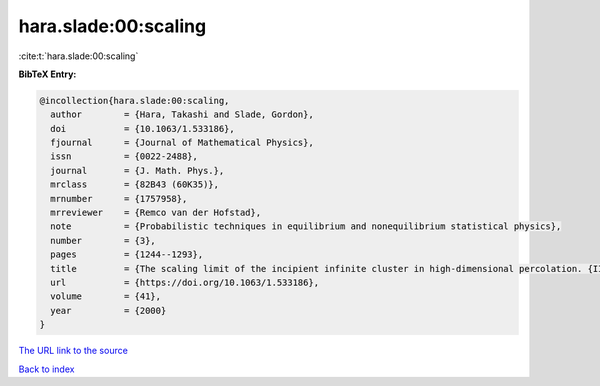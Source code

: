 hara.slade:00:scaling
=====================

:cite:t:`hara.slade:00:scaling`

**BibTeX Entry:**

.. code-block:: bibtex

   @incollection{hara.slade:00:scaling,
     author        = {Hara, Takashi and Slade, Gordon},
     doi           = {10.1063/1.533186},
     fjournal      = {Journal of Mathematical Physics},
     issn          = {0022-2488},
     journal       = {J. Math. Phys.},
     mrclass       = {82B43 (60K35)},
     mrnumber      = {1757958},
     mrreviewer    = {Remco van der Hofstad},
     note          = {Probabilistic techniques in equilibrium and nonequilibrium statistical physics},
     number        = {3},
     pages         = {1244--1293},
     title         = {The scaling limit of the incipient infinite cluster in high-dimensional percolation. {II}. {I}ntegrated super-{B}rownian excursion},
     url           = {https://doi.org/10.1063/1.533186},
     volume        = {41},
     year          = {2000}
   }

`The URL link to the source <https://doi.org/10.1063/1.533186>`__


`Back to index <../By-Cite-Keys.html>`__
